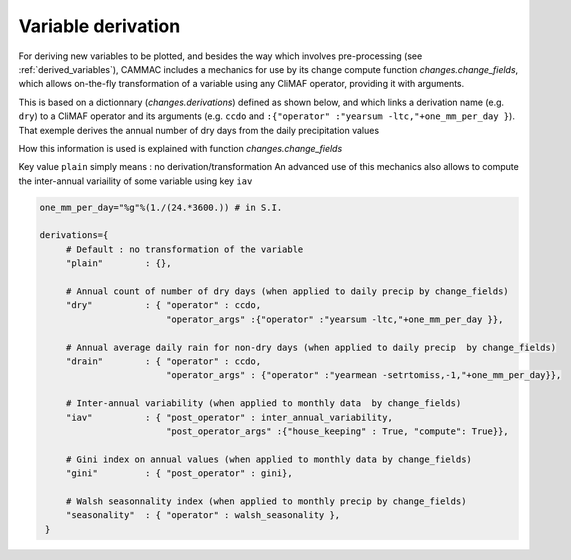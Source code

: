 .. _variable_derivation:

Variable derivation
=====================

For deriving new variables to be plotted, and besides the way which
involves pre-processing (see :ref:`derived_variables`), CAMMAC includes a
mechanics for use by its change compute function
`changes.change_fields`, which allows on-the-fly transformation of a
variable using any CliMAF operator, providing it with arguments.

This is based on a dictionnary (`changes.derivations`) defined as
shown below, and which links a derivation name (e.g. ``dry``) to a
CliMAF operator and its arguments (e.g. ``ccdo`` and ``:{"operator"
:"yearsum -ltc,"+one_mm_per_day }``). That exemple derives the annual
number of dry days from the daily precipitation values

How this information is used is explained with function `changes.change_fields`

Key value ``plain`` simply means : no derivation/transformation An
advanced use of this mechanics also allows to compute the inter-annual
variaility of some variable using key ``iav``


.. code-block:: python

   one_mm_per_day="%g"%(1./(24.*3600.)) # in S.I.

   derivations={
        # Default : no transformation of the variable
        "plain"        : {},
    
        # Annual count of number of dry days (when applied to daily precip by change_fields)
        "dry"          : { "operator" : ccdo,              
                           "operator_args" :{"operator" :"yearsum -ltc,"+one_mm_per_day }},
    
        # Annual average daily rain for non-dry days (when applied to daily precip  by change_fields)
        "drain"        : { "operator" : ccdo,              
                           "operator_args" : {"operator" :"yearmean -setrtomiss,-1,"+one_mm_per_day}},
    
        # Inter-annual variability (when applied to monthly data  by change_fields)
        "iav"          : { "post_operator" : inter_annual_variability, 
                           "post_operator_args" :{"house_keeping" : True, "compute": True}},
    
        # Gini index on annual values (when applied to monthly data by change_fields)
        "gini"         : { "post_operator" : gini},
    
        # Walsh seasonnality index (when applied to monthly precip by change_fields)
        "seasonality"  : { "operator" : walsh_seasonality }, 
    }

